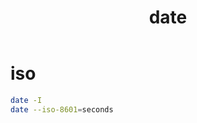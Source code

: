 #+TITLE: date

* iso
#+begin_src sh :results raw
date -I
date --iso-8601=seconds
#+end_src

#+RESULTS:
2019-09-16
2019-09-16T15:51:00+02:00
